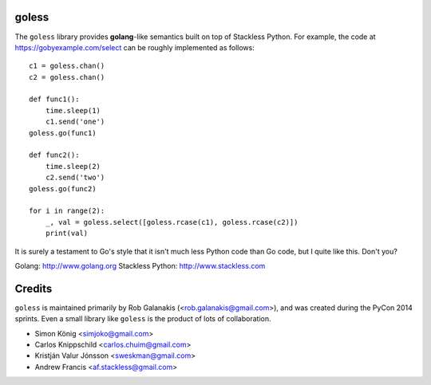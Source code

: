 goless
======

The ``goless`` library provides **golang**-like
semantics built on top of Stackless Python.
For example, the code at https://gobyexample.com/select
can be roughly implemented as follows::

    c1 = goless.chan()
    c2 = goless.chan()

    def func1():
        time.sleep(1)
        c1.send('one')
    goless.go(func1)

    def func2():
        time.sleep(2)
        c2.send('two')
    goless.go(func2)

    for i in range(2):
        _, val = goless.select([goless.rcase(c1), goless.rcase(c2)])
        print(val)

It is surely a testament to Go's style that it isn't much less Python code than Go code,
but I quite like this. Don't you?

Golang: http://www.golang.org
Stackless Python: http://www.stackless.com

Credits
=======

``goless`` is maintained primarily by Rob Galanakis (<rob.galanakis@gmail.com>),
and was created during the PyCon 2014 sprints.
Even a small library like ``goless`` is the product of lots of collaboration.

- Simon König <simjoko@gmail.com>
- Carlos Knippschild <carlos.chuim@gmail.com>
- Kristján Valur Jónsson <sweskman@gmail.com>
- Andrew Francis <af.stackless@gmail.com>
